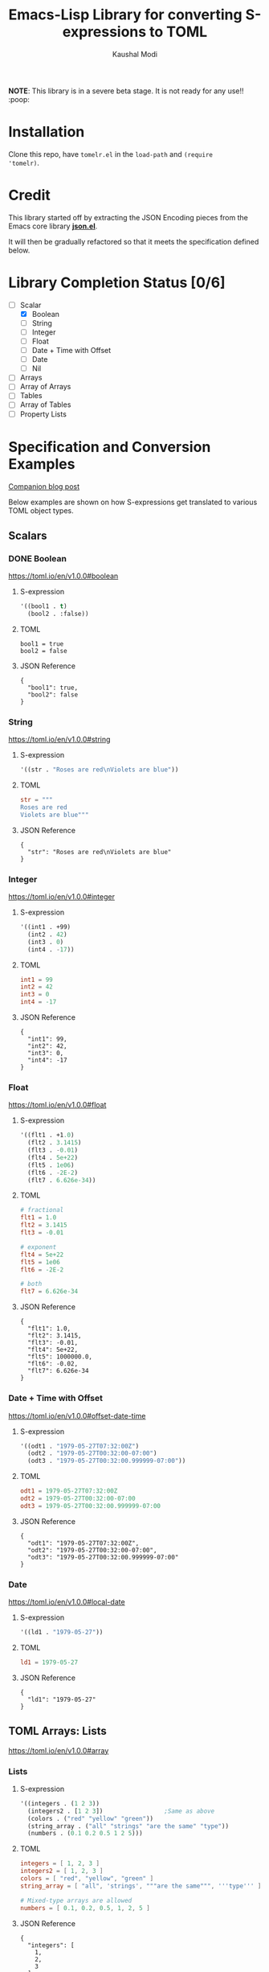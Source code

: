 #+title: Emacs-Lisp Library for converting S-expressions to TOML
#+author: Kaushal Modi

#+property: header-args :eval never-export

*NOTE*: This library is in a severe beta stage. It is not ready for any use!! :poop:

[[https://github.com/kaushalmodi/tomelr/actions][https://github.com/kaushalmodi/tomelr/actions/workflows/test.yml/badge.svg]] [[https://www.gnu.org/licenses/gpl-3.0][https://img.shields.io/badge/License-GPL%20v3-blue.svg]]

* Installation
Clone this repo, have ~tomelr.el~ in the ~load-path~ and ~(require
'tomelr)~.
* Credit
This library started off by extracting the JSON Encoding pieces from
the Emacs core library [[https://git.savannah.gnu.org/cgit/emacs.git/tree/lisp/json.el][*json.el*]].

It will then be gradually refactored so that it meets the
specification defined below.
* Library Completion Status [0/6]
- [-] Scalar
  - [X] Boolean
  - [ ] String
  - [ ] Integer
  - [ ] Float
  - [ ] Date + Time with Offset
  - [ ] Date
  - [ ] Nil
- [ ] Arrays
- [ ] Array of Arrays
- [ ] Tables
- [ ] Array of Tables
- [ ] Property Lists
* Specification and Conversion Examples
[[https://scripter.co/defining-tomelr/][Companion blog post]]

Below examples are shown on how S-expressions get translated to
various TOML object types.
** Scalars
*** DONE Boolean
CLOSED: [2022-04-28 Thu 16:48]
https://toml.io/en/v1.0.0#boolean
**** S-expression
#+begin_src emacs-lisp :eval no :noweb-ref scalar-boolean
'((bool1 . t)
  (bool2 . :false))
#+end_src
**** TOML
#+begin_src emacs-lisp :noweb yes :exports results
(tomelr-encode
  <<scalar-boolean>>)
#+end_src

#+RESULTS:
: bool1 = true
: bool2 = false
**** JSON Reference
#+begin_src emacs-lisp :noweb yes :exports results
(json-encode-pretty
  <<scalar-boolean>>)
#+end_src

#+RESULTS:
: {
:   "bool1": true,
:   "bool2": false
: }
*** String
https://toml.io/en/v1.0.0#string
**** S-expression
#+begin_src emacs-lisp :eval no :noweb-ref scalar-string
'((str . "Roses are red\nViolets are blue"))
#+end_src
**** TOML
#+begin_src toml
str = """
Roses are red
Violets are blue"""
#+end_src
**** JSON Reference
#+begin_src emacs-lisp :noweb yes :exports results
(json-encode-pretty
  <<scalar-string>>)
#+end_src

#+RESULTS:
: {
:   "str": "Roses are red\nViolets are blue"
: }
*** Integer
https://toml.io/en/v1.0.0#integer
**** S-expression
#+begin_src emacs-lisp :eval no :noweb-ref scalar-integer
'((int1 . +99)
  (int2 . 42)
  (int3 . 0)
  (int4 . -17))
#+end_src
**** TOML
#+begin_src toml
int1 = 99
int2 = 42
int3 = 0
int4 = -17
#+end_src
**** JSON Reference
#+begin_src emacs-lisp :noweb yes :exports results
(json-encode-pretty
  <<scalar-integer>>)
#+end_src

#+RESULTS:
: {
:   "int1": 99,
:   "int2": 42,
:   "int3": 0,
:   "int4": -17
: }
*** Float
https://toml.io/en/v1.0.0#float
**** S-expression
#+begin_src emacs-lisp :eval no :noweb-ref scalar-float
'((flt1 . +1.0)
  (flt2 . 3.1415)
  (flt3 . -0.01)
  (flt4 . 5e+22)
  (flt5 . 1e06)
  (flt6 . -2E-2)
  (flt7 . 6.626e-34))
#+end_src
**** TOML
#+begin_src toml
# fractional
flt1 = 1.0
flt2 = 3.1415
flt3 = -0.01

# exponent
flt4 = 5e+22
flt5 = 1e06
flt6 = -2E-2

# both
flt7 = 6.626e-34
#+end_src
**** JSON Reference
#+begin_src emacs-lisp :noweb yes :exports results
(json-encode-pretty
  <<scalar-float>>)
#+end_src

#+RESULTS:
: {
:   "flt1": 1.0,
:   "flt2": 3.1415,
:   "flt3": -0.01,
:   "flt4": 5e+22,
:   "flt5": 1000000.0,
:   "flt6": -0.02,
:   "flt7": 6.626e-34
: }
*** Date + Time with Offset
https://toml.io/en/v1.0.0#offset-date-time
**** S-expression
#+begin_src emacs-lisp :eval no :noweb-ref scalar-odt
'((odt1 . "1979-05-27T07:32:00Z")
  (odt2 . "1979-05-27T00:32:00-07:00")
  (odt3 . "1979-05-27T00:32:00.999999-07:00"))
#+end_src
**** TOML
#+begin_src toml
odt1 = 1979-05-27T07:32:00Z
odt2 = 1979-05-27T00:32:00-07:00
odt3 = 1979-05-27T00:32:00.999999-07:00
#+end_src
**** JSON Reference
#+begin_src emacs-lisp :noweb yes :exports results
(json-encode-pretty
  <<scalar-odt>>)
#+end_src

#+RESULTS:
: {
:   "odt1": "1979-05-27T07:32:00Z",
:   "odt2": "1979-05-27T00:32:00-07:00",
:   "odt3": "1979-05-27T00:32:00.999999-07:00"
: }
*** Date
https://toml.io/en/v1.0.0#local-date
**** S-expression
#+begin_src emacs-lisp :eval no :noweb-ref scalar-date
'((ld1 . "1979-05-27"))
#+end_src
**** TOML
#+begin_src toml
ld1 = 1979-05-27
#+end_src
**** JSON Reference
#+begin_src emacs-lisp :noweb yes :exports results
(json-encode-pretty
  <<scalar-date>>)
#+end_src

#+RESULTS:
: {
:   "ld1": "1979-05-27"
: }
** TOML Arrays: Lists
https://toml.io/en/v1.0.0#array
*** Lists
**** S-expression
#+begin_src emacs-lisp :eval no :noweb-ref lists
'((integers . (1 2 3))
  (integers2 . [1 2 3])                 ;Same as above
  (colors . ("red" "yellow" "green"))
  (string_array . ("all" "strings" "are the same" "type"))
  (numbers . (0.1 0.2 0.5 1 2 5)))
#+end_src
**** TOML
#+begin_src toml
integers = [ 1, 2, 3 ]
integers2 = [ 1, 2, 3 ]
colors = [ "red", "yellow", "green" ]
string_array = [ "all", 'strings', """are the same""", '''type''' ]

# Mixed-type arrays are allowed
numbers = [ 0.1, 0.2, 0.5, 1, 2, 5 ]
#+end_src
**** JSON Reference
#+begin_src emacs-lisp :noweb yes :exports results
(json-encode-pretty
  <<lists>>)
#+end_src

#+RESULTS:
#+begin_example
{
  "integers": [
    1,
    2,
    3
  ],
  "integers2": [
    1,
    2,
    3
  ],
  "colors": [
    "red",
    "yellow",
    "green"
  ],
  "string_array": [
    "all",
    "strings",
    "are the same",
    "type"
  ],
  "numbers": [
    0.1,
    0.2,
    0.5,
    1,
    2,
    5
  ]
}
#+end_example
*** Lists of lists
**** S-expression
#+begin_src emacs-lisp :eval no :noweb-ref lists-of-lists
'((nested_arrays_of_ints . [(1 2) (3 4 5)])
  (nested_mixed_array . [(1 2) ("a" "b" "c")])
  (contributors . ("Foo Bar <foo@example.com>"
                   ((name . "Baz Qux")
                    (email . "bazqux@example.com")
                    (url . "https://example.com/bazqux")))))
#+end_src
**** TOML
#+begin_src toml
nested_arrays_of_ints = [ [ 1, 2 ], [3, 4, 5] ]
nested_mixed_array = [ [ 1, 2 ], ["a", "b", "c"] ]

# Mixed-type arrays are allowed
contributors = [
  "Foo Bar <foo@example.com>",
  { name = "Baz Qux", email = "bazqux@example.com", url = "https://example.com/bazqux" }
]
#+end_src
**** JSON Reference
#+begin_src emacs-lisp :noweb yes :exports results
(json-encode-pretty
  <<lists-of-lists>>)
#+end_src

#+RESULTS:
#+begin_example
{
  "nested_arrays_of_ints": [
    [
      1,
      2
    ],
    [
      3,
      4,
      5
    ]
  ],
  "nested_mixed_array": [
    [
      1,
      2
    ],
    [
      "a",
      "b",
      "c"
    ]
  ],
  "contributors": [
    "Foo Bar <foo@example.com>",
    {
      "name": "Baz Qux",
      "email": "bazqux@example.com",
      "url": "https://example.com/bazqux"
    }
  ]
}
#+end_example
** TOML Tables: Maps or Dictionaries or Hash Tables
*** S-expression
#+begin_src emacs-lisp :eval no :noweb-ref tables
'((table-1 . ((key1 . "some string")
              (key2 . 123)))
  (table-2 . ((key1 . "another string")
              (key2 . 456))))
#+end_src
*** TOML
#+begin_src toml
[table-1]
  key1 = "some string"
  key2 = 123

[table-2]
  key1 = "another string"
  key2 = 456
#+end_src
*** JSON Reference
#+begin_src emacs-lisp :noweb yes :exports results
(json-encode-pretty
  <<tables>>)
#+end_src

#+RESULTS:
#+begin_example
{
  "table-1": {
    "key1": "some string",
    "key2": 123
  },
  "table-2": {
    "key1": "another string",
    "key2": 456
  }
}
#+end_example
** TOML Array of Tables: Lists of Maps
*** S-expression
#+begin_src emacs-lisp :eval no :noweb-ref table-arrays
'((products . (((name . "Hammer")
                (sku . 738594937))
               ()
               ((name . "Nail")
                (sku . 284758393)
                (color . "gray"))))

  (fruits . (((name . "apple")
              (physical . ((color . "red")
                           (shape . "round")))
              (varieties . ((((name . "red delicious"))
                             ((name . "granny smith"))))))
             ((name . "banana")
              (varieties . (((name . "plantain")))))))


  (org_logbook . (((timestamp . 2022-04-08T14:53:00-04:00)
                   (note . "This note addition prompt shows up on typing the `C-c C-z` binding.\nSee [org#Drawers](https://www.gnu.org/software/emacs/manual/html_mono/org.html#Drawers)."))
                  ((timestamp . 2018-09-06T11:45:00-04:00)
                   (note . "Another note **bold** _italics_."))
                  ((timestamp . 2018-09-06T11:37:00-04:00)
                   (note . "A note `mono`.")))))
#+end_src
*** TOML
#+begin_src toml
[[products]]
  name = "Hammer"
  sku = 738594937
[[products]]  # empty table within the array
[[products]]
  name = "Nail"
  sku = 284758393
  color = "gray"

[[fruits]]
  name = "apple"
  [fruits.physical]  # subtable
    color = "red"
    shape = "round"
  [[fruits.varieties]]  # nested array of tables
    name = "red delicious"
  [[fruits.varieties]]
    name = "granny smith"
[[fruits]]
  name = "banana"
  [[fruits.varieties]]
    name = "plantain"

[[org_logbook]]
  timestamp = 2022-04-08T14:53:00-04:00
  note = """This note addition prompt shows up on typing the `C-c C-z` binding.
See [org#Drawers](https://www.gnu.org/software/emacs/manual/html_mono/org.html#Drawers)."""
[[org_logbook]]
  timestamp = 2018-09-06T11:45:00-04:00
  note = """Another note **bold** _italics_."""
[[org_logbook]]
  timestamp = 2018-09-06T11:37:00-04:00
  note = """A note `mono`."""
#+end_src
*** JSON Reference
#+begin_src emacs-lisp :noweb yes :exports results
(json-encode-pretty
  <<table-arrays>>)
#+end_src

#+RESULTS:
#+begin_example
{
  "products": [
    {
      "name": "Hammer",
      "sku": 738594937
    },
    null,
    {
      "name": "Nail",
      "sku": 284758393,
      "color": "gray"
    }
  ],
  "fruits": [
    {
      "name": "apple",
      "physical": {
        "color": "red",
        "shape": "round"
      },
      "varieties": [
        [
          {
            "name": "red delicious"
          },
          {
            "name": "granny smith"
          }
        ]
      ]
    },
    {
      "name": "banana",
      "varieties": [
        {
          "name": "plantain"
        }
      ]
    }
  ],
  "org_logbook": [
    {
      "timestamp": "2022-04-08T14:53:00-04:00",
      "note": "This note addition prompt shows up on typing the `C-c C-z` binding.\nSee [org#Drawers](https://www.gnu.org/software/emacs/manual/html_mono/org.html#Drawers)."
    },
    {
      "timestamp": "2018-09-06T11:45:00-04:00",
      "note": "Another note **bold** _italics_."
    },
    {
      "timestamp": "2018-09-06T11:37:00-04:00",
      "note": "A note `mono`."
    }
  ]
}
#+end_example
** Combinations of all of the above
*** S-expression
#+begin_src emacs-lisp :eval no :noweb-ref medley
'((title . "Keyword Collection")
  (author . ("firstname1 lastname1" "firstname2 lastname2" "firstname3 lastname3"))
  (aliases . ("/posts/keyword-concatenation" "/posts/keyword-merging"))
  (images . ("image 1" "image 2"))
  (keywords . ("keyword1" "keyword2" "three word keywords3"))
  (outputs . ("html" "json"))
  (series . ("series 1" "series 2"))
  (tags . ("mega front-matter" "keys" "collection" "concatenation" "merging"))
  (categories . ("cat1" "cat2"))
  (videos . ("video 1" "video 2"))
  (draft . :false)
  (categories_weight . 999)
  (tags_weight . 88)
  (weight . 7)
  (myfoo . "bar")
  (mybaz . "zoo")
  (alpha . 1)
  (beta . "two words")
  (gamma . 10)
  (animals . ("dog" "cat" "penguin" "mountain gorilla"))
  (strings-symbols . ("abc" "def" "two words"))
  (integers . (123 -5 17 1234))
  (floats . (12.3 -5.0 -1.7e-05))
  (booleans . (t :false))
  (dog . ((legs . 4)
          (eyes . 2)
          (friends . ("poo" "boo"))))
  (header . ((image . "projects/Readingabook.jpg")
             (caption . "stay hungry stay foolish")))
  (collection . ((nothing . :false)
                 (nonnil . t)
                 (animals . ("dog" "cat" "penguin" "mountain gorilla"))
                 (strings-symbols . ("abc" "def" "two words"))
                 (integers . (123 -5 17 1234))
                 (floats . (12.3 -5.0 -1.7e-05))
                 (booleans . (t :false))))
  (menu . ((foo . ((identifier . "keyword-collection")
                   (weight . 10)))))
  (resources . (((src . "*.png")
                 (name . "my-cool-image-:counter")
                 (title . "The Image #:counter")
                 (params . ((foo . "bar")
                            (floats . (12.3 -5.0 -1.7e-05))
                            (strings-symbols . ("abc" "def" "two words"))
                            (animals . ("dog" "cat" "penguin" "mountain gorilla"))
                            (integers . (123 -5 17 1234))
                            (booleans . (t :false))
                            (byline . "bep"))))
                ((src . "image-4.png")
                 (title . "The Fourth Image"))
                ((src . "*.jpg")
                 (title . "JPEG Image #:counter")))))
#+end_src
*** TOML
#+begin_src toml
title = "Keyword Collection"
author = ["firstname1 lastname1", "firstname2 lastname2", "firstname3 lastname3"]
aliases = ["/posts/keyword-concatenation", "/posts/keyword-merging"]
images = ["image 1", "image 2"]
keywords = ["keyword1", "keyword2", "three word keywords3"]
outputs = ["html", "json"]
series = ["series 1", "series 2"]
tags = ["mega front-matter", "keys", "collection", "concatenation", "merging"]
categories = ["cat1", "cat2"]
videos = ["video 1", "video 2"]
draft = false
categories_weight = 999
tags_weight = 88
weight = 7
myfoo = "bar"
mybaz = "zoo"
alpha = 1
beta = "two words"
gamma = 10
animals = ["dog", "cat", "penguin", "mountain gorilla"]
strings-symbols = ["abc", "def", "two words"]
integers = [123, -5, 17, 1_234]
floats = [12.3, -5.0, -1.7e-05]
booleans = [true, false]
[dog]
  legs = 4
  eyes = 2
  friends = ["poo", "boo"]
[header]
  image = "projects/Readingabook.jpg"
  caption = "stay hungry, stay foolish"
[collection]
  nothing = false
  nonnil = true
  animals = ["dog", "cat", "penguin", "mountain gorilla"]
  strings-symbols = ["abc", "def", "two words"]
  integers = [123, -5, 17, 1_234]
  floats = [12.3, -5.0, -1.7e-05]
  booleans = [true, false]
[menu.foo]
  identifier = "keyword-collection"
  weight = 10
[[resources]]
  src = "*.png"
  name = "my-cool-image-:counter"
  title = "The Image #:counter"
  [resources.params]
    foo = "bar"
    floats = [12.3, -5.0, -1.7e-05]
    strings-symbols = ["abc", "def", "two words"]
    animals = ["dog", "cat", "penguin", "mountain gorilla"]
    integers = [123, -5, 17, 1_234]
    booleans = [true, false]
    byline = "bep"
[[resources]]
  src = "image-4.png"
  title = "The Fourth Image"
[[resources]]
  src = "*.jpg"
  title = "JPEG Image #:counter"
#+end_src
*** JSON Reference
#+begin_src emacs-lisp :noweb yes :exports results
(json-encode-pretty
  <<medley>>)
#+end_src

#+RESULTS:
#+begin_example
{
  "title": "Keyword Collection",
  "author": [
    "firstname1 lastname1",
    "firstname2 lastname2",
    "firstname3 lastname3"
  ],
  "aliases": [
    "/posts/keyword-concatenation",
    "/posts/keyword-merging"
  ],
  "images": [
    "image 1",
    "image 2"
  ],
  "keywords": [
    "keyword1",
    "keyword2",
    "three word keywords3"
  ],
  "outputs": [
    "html",
    "json"
  ],
  "series": [
    "series 1",
    "series 2"
  ],
  "tags": [
    "mega front-matter",
    "keys",
    "collection",
    "concatenation",
    "merging"
  ],
  "categories": [
    "cat1",
    "cat2"
  ],
  "videos": [
    "video 1",
    "video 2"
  ],
  "draft": false,
  "categories_weight": 999,
  "tags_weight": 88,
  "weight": 7,
  "myfoo": "bar",
  "mybaz": "zoo",
  "alpha": 1,
  "beta": "two words",
  "gamma": 10,
  "animals": [
    "dog",
    "cat",
    "penguin",
    "mountain gorilla"
  ],
  "strings-symbols": [
    "abc",
    "def",
    "two words"
  ],
  "integers": [
    123,
    -5,
    17,
    1234
  ],
  "floats": [
    12.3,
    -5.0,
    -1.7e-05
  ],
  "booleans": [
    true,
    false
  ],
  "dog": {
    "legs": 4,
    "eyes": 2,
    "friends": [
      "poo",
      "boo"
    ]
  },
  "header": {
    "image": "projects/Readingabook.jpg",
    "caption": "stay hungry stay foolish"
  },
  "collection": {
    "nothing": false,
    "nonnil": true,
    "animals": [
      "dog",
      "cat",
      "penguin",
      "mountain gorilla"
    ],
    "strings-symbols": [
      "abc",
      "def",
      "two words"
    ],
    "integers": [
      123,
      -5,
      17,
      1234
    ],
    "floats": [
      12.3,
      -5.0,
      -1.7e-05
    ],
    "booleans": [
      true,
      false
    ]
  },
  "menu": {
    "foo": {
      "identifier": "keyword-collection",
      "weight": 10
    }
  },
  "resources": [
    {
      "src": "*.png",
      "name": "my-cool-image-:counter",
      "title": "The Image #:counter",
      "params": {
        "foo": "bar",
        "floats": [
          12.3,
          -5.0,
          -1.7e-05
        ],
        "strings-symbols": [
          "abc",
          "def",
          "two words"
        ],
        "animals": [
          "dog",
          "cat",
          "penguin",
          "mountain gorilla"
        ],
        "integers": [
          123,
          -5,
          17,
          1234
        ],
        "booleans": [
          true,
          false
        ],
        "byline": "bep"
      }
    },
    {
      "src": "image-4.png",
      "title": "The Fourth Image"
    },
    {
      "src": "*.jpg",
      "title": "JPEG Image #:counter"
    }
  ]
}
#+end_example
** Nil
**** S-expression
#+begin_src emacs-lisp :eval no :noweb-ref nil-value
'((key1 . 123)
  (key2 . nil)
  (key3 . "abc")
  (key4 . :false)
  (key5 . t))
#+end_src
**** TOML
#+begin_src toml
key1 = 123
key3 = "abc"
key4 = false
key5 = true
#+end_src
**** JSON Reference
#+begin_src emacs-lisp :noweb yes :exports results
(json-encode-pretty
  <<nil-value>>)
#+end_src

#+RESULTS:
: {
:   "key1": 123,
:   "key2": null,
:   "key3": "abc",
:   "key4": false,
:   "key5": true
: }
** P-lists
**** S-expression
#+begin_src emacs-lisp :eval no :noweb-ref p-list
'(:int 123
  :remove_this_key  nil
  :str "abc"
  :bool_false :false
  :bool_true t
  :int_list (1 2 3)
  :str_list ("a" "b" "c")
  :bool_list (t :false t :false)
  :list_of_lists [(1 2) (3 4 5)]
  :map (:key1 123
        :key2 "xyz")
  :list_of_maps [(:key1 123
                  :key2 "xyz")
                 (:key1 567
                  :key2 "klm")])
#+end_src
**** TOML
#+begin_src toml
int = 123.0
str = "abc"
bool_false = false
bool_true = true
int_list = [1.0, 2.0, 3.0]
str_list = ["a", "b", "c"]
bool_list = [true, false, true, false]
list_of_lists = [ [1.0, 2.0],
                  [3.0, 4.0, 5.0] ]

[map]
  key1 = 123.0
  key2 = "xyz"

[[list_of_maps]]
  key1 = 123.0
  key2 = "xyz"
[[list_of_maps]]
  key1 = 567.0
  key2 = "klm"
#+end_src
**** JSON Reference
#+begin_src emacs-lisp :noweb yes :exports results
(json-encode-pretty
  <<p-list>>)
#+end_src

#+RESULTS:
#+begin_example
{
  "int": 123,
  "remove_this_key": null,
  "str": "abc",
  "bool_false": false,
  "bool_true": true,
  "int_list": [
    1,
    2,
    3
  ],
  "str_list": [
    "a",
    "b",
    "c"
  ],
  "bool_list": [
    true,
    false,
    true,
    false
  ],
  "list_of_lists": [
    [
      1,
      2
    ],
    [
      3,
      4,
      5
    ]
  ],
  "map": {
    "key1": 123,
    "key2": "xyz"
  },
  "list_of_maps": [
    {
      "key1": 123,
      "key2": "xyz"
    },
    {
      "key1": 567,
      "key2": "klm"
    }
  ]
}
#+end_example

* Development
** Running Tests
*** Run all tests
#+begin_src shell
make test
#+end_src
*** Run tests matching a specific string
Run ~make test MATCH=<string>~. For example, to run all tests where
the name matches "scalar" completely or partially, run:

#+begin_src shell
make test MATCH=scalar
#+end_src
* COMMENT Helper function
** JSON Reference pretty print string
The ~json-encode-pretty~ function defined here is used to pretty-print
the above JSON examples.

#+begin_src emacs-lisp :results none
(defun json-encode-pretty (object)
  "Return prettified JSONified version of OBJECT."
  (with-temp-buffer
    (let ((json-false :false)
          (json-encoding-pretty-print t))
      (json-encode object))))
#+end_src
* References
- [[https://toml.io/en/v1.0.0/][TOML v1.0.0 Spec]]
- [[https://toolkit.site/format.html][Online JSON/TOML/YAML converter]]
* COMMENT Local Variables                                                   :ARCHIVE:
# Local Variables:
# eval: (setq-local org-fold-core-style 'overlays)
# End:
